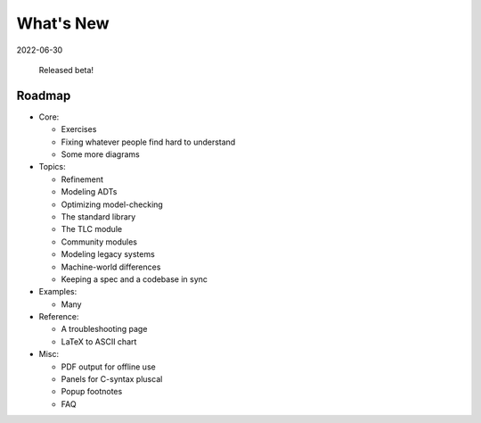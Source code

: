 
.. _whatsnew:


#######################
What's New
#######################

2022-06-30

  Released beta!



.. _roadmap:

Roadmap
=========

* Core:

  - Exercises
  - Fixing whatever people find hard to understand
  - Some more diagrams

* Topics:

  - Refinement
  - Modeling ADTs
  - Optimizing model-checking
  - The standard library
  - The TLC module
  - Community modules
  - Modeling legacy systems
  - Machine-world differences
  - Keeping a spec and a codebase in sync

* Examples:

  - Many

* Reference:

  - A troubleshooting page
  - LaTeX to ASCII chart

* Misc:

  - PDF output for offline use
  - Panels for C-syntax pluscal
  - Popup footnotes
  - FAQ
